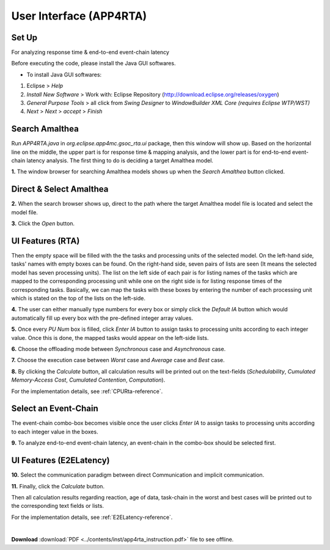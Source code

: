 **User Interface (APP4RTA)**
############################

.. _set-up:

**Set Up**
----------

For analyzing response time & end-to-end event-chain latency

.. image:: /_images/app4rta/main.png
	:width: 800
	:alt: main

Before executing the code, please install the Java GUI softwares.

* To install Java GUI softwares:
1. Eclipse > `Help`
2. `Install New Software` > Work with: Eclipse Repository (http://download.eclipse.org/releases/oxygen)
3. `General Purpose Tools` > all click from `Swing Designer` to `WindowBuilder XML Core (requires Eclipse WTP/WST)`
4. `Next` > `Next` > `accept` > `Finish`

.. _search-amalthea:

**Search Amalthea**
-------------------

.. image:: /_images/app4rta/0.png
	:width: 800
	:alt: 0

Run `APP4RTA.java` in `org.eclipse.app4mc.gsoc_rta.ui` package, then this window will show up.
Based on the horizontal line on the middle, the upper part is for response time & mapping analysis, and the lower part is for end-to-end event-chain latency analysis.
The first thing to do is deciding a target Amalthea model.

**1.** The window browser for searching Amalthea models shows up when the `Search Amalthea` button clicked.

.. _direct-select-amalthea:

**Direct & Select Amalthea**
----------------------------

.. image:: /_images/app4rta/1.png
	:width: 400
	:alt: 1

**2.** When the search browser shows up, direct to the path where the target Amalthea model file is located and select the model file.

**3.** Click the `Open` button.

.. _features-rta:

**UI Features (RTA)**
-----------------------------------------------

.. image:: /_images/app4rta/2.png
	:width: 600
	:alt: 2

Then the empty space will be filled with the the tasks and processing units of the selected model.
On the left-hand side, tasks' names with empty boxes can be found.
On the right-hand side, seven pairs of lists are seen (It means the selected model has seven processing units).
The list on the left side of each pair is for listing names of the tasks which are mapped to the corresponding processing unit while one on the right side is for listing response times of the corresponding tasks. 
Basically, we can map the tasks with these boxes by entering the number of each processing unit which is stated on the top of the lists on the left-side.

**4.** The user can either manually type numbers for every box or simply click the `Default IA` button which would automatically fill up every box with the pre-defined integer array values.

**5.** Once every `PU Num` box is filled, click `Enter IA` button to assign tasks to processing units according to each integer value. Once this is done, the mapped tasks would appear on the left-side lists.

**6.** Choose the offloading mode between `Synchronous` case and `Asynchronous` case.

**7.** Choose the execution case between `Worst` case and `Average` case and `Best` case.

**8.** By clicking the `Calculate` button, all calculation results will be printed out on the text-fields (`Schedulability`, `Cumulated Memory-Access Cost`, `Cumulated Contention`, `Computation`).

For the implementation details, see :ref:`CPURta-reference`.

.. _select-event-chain:

**Select an Event-Chain**
-------------------------

.. image:: /_images/app4rta/3.png
	:width: 800
	:alt: 3

The event-chain combo-box becomes visible once the user clicks `Enter IA` to assign tasks to processing units according to each integer value in the boxes.

**9.** To analyze end-to-end event-chain latency, an event-chain in the combo-box should be selected first.

.. _features-e2elatency:

**UI Features (E2ELatency)**
---------------------------------------------

.. image:: /_images/app4rta/4.png
	:width: 600
	:alt: 4

**10.** Select the communication paradigm between direct Communication and implicit communication.

**11.** Finally, click the `Calculate` button.

Then all calculation results regarding reaction, age of data, task-chain in the worst and best cases will be printed out to the corresponding text fields or lists.

For the implementation details, see :ref:`E2ELatency-reference`.

|

**Download** :download:`PDF <../contents/inst/app4rta_instruction.pdf>` file to see offline.
